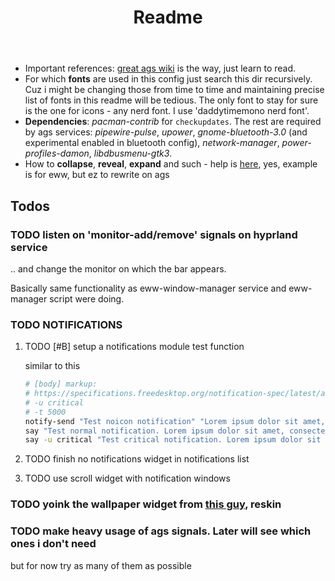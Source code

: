 #+title: Readme

- Important references: [[https://aylur.github.io/ags-docs/][great ags wiki]] is the way, just learn to read.
- For which *fonts* are used in this config just search this dir recursively. Cuz
  i might be changing those from time to time and maintaining precise list of
  fonts in this readme will be tedious. The only font to stay for sure is the
  one for icons - any nerd font. I use 'daddytimemono nerd font'.
- *Dependencies*: /pacman-contrib/ for ~checkupdates~. The rest are required by ags
  services: /pipewire-pulse/, /upower/, /gnome-bluetooth-3.0/ (and experimental
  enabled in bluetooth config), /network-manager/, /power-profiles-damon/,
  /libdbusmenu-gtk3/.
- How to *collapse*, *reveal*, *expand* and such - help is [[https://github.com/druskus20/eugh][here]], yes, example is for
  eww, but ez to rewrite on ags

** Todos
*** TODO listen on 'monitor-add/remove' signals on hyprland service
.. and change the monitor on which the bar appears.

Basically same functionality as eww-window-manager service and eww-manager
script were doing.

*** TODO NOTIFICATIONS
**** TODO [#B] setup a notifications module test function
similar to this
#+begin_src sh
# [body] markup:
# https://specifications.freedesktop.org/notification-spec/latest/ar01s04.html
# -u critical
# -t 5000
notify-send "Test noicon notification" "Lorem ipsum dolor sit amet, consectetur adipiscing elit. Maecenas ut mauris quis ante bibendum ..."
say "Test normal notification. Lorem ipsum dolor sit amet, consectetur adipiscing elit. Maecenas ut mauris quis ante bibendum ..."
say -u critical "Test critical notification. Lorem ipsum dolor sit amet, consectetur adipiscing elit. Maecenas ut mauris quis ante bibendum ..."
#+end_src
**** TODO finish no notifications widget in notifications list
**** TODO use scroll widget with notification windows
*** TODO yoink the wallpaper widget from [[https://github.com/qxb3/gruvbox.hypr/tree/vim_styled/.config/ags][this guy]], reskin
*** TODO make heavy usage of ags signals. Later will see which ones i don't need
but for now try as many of them as possible
